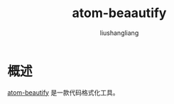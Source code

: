 # -*- coding:utf-8-*-
#+TITLE: atom-beaautify
#+AUTHOR: liushangliang
#+EMAIL: phenix3443+github@gmail.com

* 概述
  [[https://atom.io/packages/atom-beautify#beautifiers][atom-beautify]] 是一款代码格式化工具。
